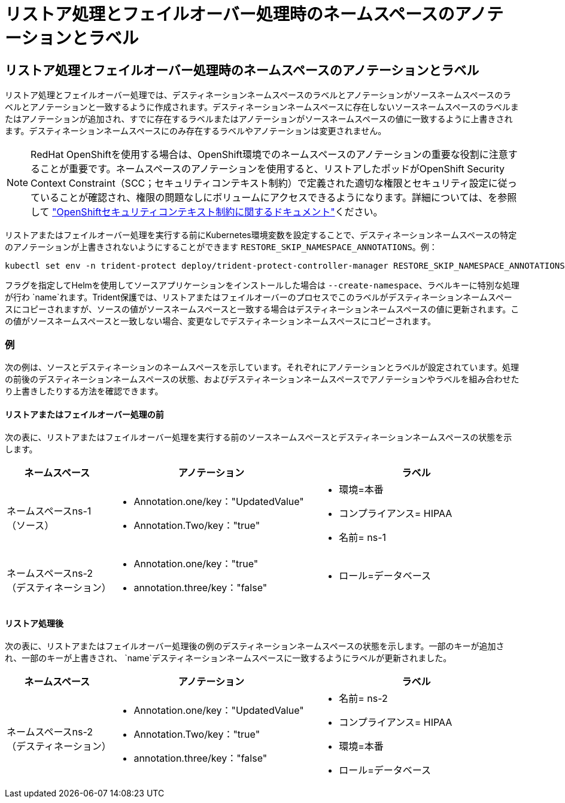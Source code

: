 = リストア処理とフェイルオーバー処理時のネームスペースのアノテーションとラベル
:allow-uri-read: 




== リストア処理とフェイルオーバー処理時のネームスペースのアノテーションとラベル

リストア処理とフェイルオーバー処理では、デスティネーションネームスペースのラベルとアノテーションがソースネームスペースのラベルとアノテーションと一致するように作成されます。デスティネーションネームスペースに存在しないソースネームスペースのラベルまたはアノテーションが追加され、すでに存在するラベルまたはアノテーションがソースネームスペースの値に一致するように上書きされます。デスティネーションネームスペースにのみ存在するラベルやアノテーションは変更されません。


NOTE: RedHat OpenShiftを使用する場合は、OpenShift環境でのネームスペースのアノテーションの重要な役割に注意することが重要です。ネームスペースのアノテーションを使用すると、リストアしたポッドがOpenShift Security Context Constraint（SCC；セキュリティコンテキスト制約）で定義された適切な権限とセキュリティ設定に従っていることが確認され、権限の問題なしにボリュームにアクセスできるようになります。詳細については、を参照して https://docs.redhat.com/en/documentation/openshift_container_platform/4.18/html/authentication_and_authorization/managing-pod-security-policies["OpenShiftセキュリティコンテキスト制約に関するドキュメント"^]ください。

リストアまたはフェイルオーバー処理を実行する前にKubernetes環境変数を設定することで、デスティネーションネームスペースの特定のアノテーションが上書きされないようにすることができます `RESTORE_SKIP_NAMESPACE_ANNOTATIONS`。例：

[source, console]
----
kubectl set env -n trident-protect deploy/trident-protect-controller-manager RESTORE_SKIP_NAMESPACE_ANNOTATIONS=<annotation_key_to_skip_1>,<annotation_key_to_skip_2>
----
フラグを指定してHelmを使用してソースアプリケーションをインストールした場合は `--create-namespace`、ラベルキーに特別な処理が行わ `name`れます。Trident保護では、リストアまたはフェイルオーバーのプロセスでこのラベルがデスティネーションネームスペースにコピーされますが、ソースの値がソースネームスペースと一致する場合はデスティネーションネームスペースの値に更新されます。この値がソースネームスペースと一致しない場合、変更なしでデスティネーションネームスペースにコピーされます。



=== 例

次の例は、ソースとデスティネーションのネームスペースを示しています。それぞれにアノテーションとラベルが設定されています。処理の前後のデスティネーションネームスペースの状態、およびデスティネーションネームスペースでアノテーションやラベルを組み合わせたり上書きしたりする方法を確認できます。



==== リストアまたはフェイルオーバー処理の前

次の表に、リストアまたはフェイルオーバー処理を実行する前のソースネームスペースとデスティネーションネームスペースの状態を示します。

[cols="1,2a,2a"]
|===
| ネームスペース | アノテーション | ラベル 


| ネームスペースns-1（ソース）  a| 
* Annotation.one/key："UpdatedValue"
* Annotation.Two/key："true"

 a| 
* 環境=本番
* コンプライアンス= HIPAA
* 名前= ns-1




| ネームスペースns-2（デスティネーション）  a| 
* Annotation.one/key："true"
* annotation.three/key："false"

 a| 
* ロール=データベース


|===


==== リストア処理後

次の表に、リストアまたはフェイルオーバー処理後の例のデスティネーションネームスペースの状態を示します。一部のキーが追加され、一部のキーが上書きされ、 `name`デスティネーションネームスペースに一致するようにラベルが更新されました。

[cols="1,2a,2a"]
|===
| ネームスペース | アノテーション | ラベル 


| ネームスペースns-2（デスティネーション）  a| 
* Annotation.one/key："UpdatedValue"
* Annotation.Two/key："true"
* annotation.three/key："false"

 a| 
* 名前= ns-2
* コンプライアンス= HIPAA
* 環境=本番
* ロール=データベース


|===